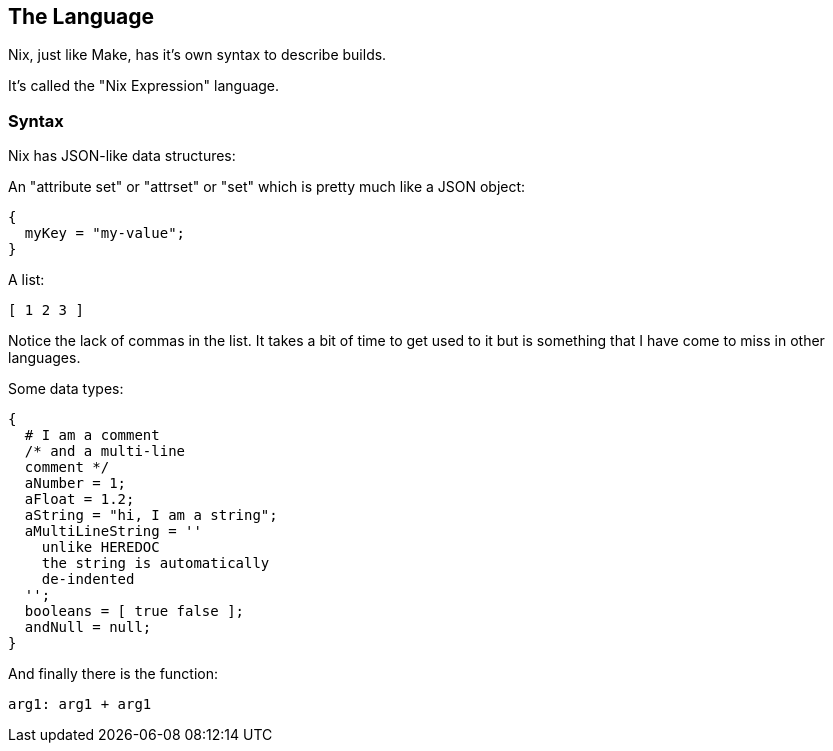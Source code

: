## The Language

Nix, just like Make, has it's own syntax to describe builds.

It's called the "Nix Expression" language.

### Syntax

Nix has JSON-like data structures:

An "attribute set" or "attrset" or "set" which is pretty much like a
JSON object:

[source,nix]
----
{
  myKey = "my-value";
}
----

A list:

[source,nix]
----
[ 1 2 3 ]
----

Notice the lack of commas in the list. It takes a bit of time to get
used to it but is something that I have come to miss in other
languages.

Some data types:

[source,nix]
----
{
  # I am a comment
  /* and a multi-line
  comment */
  aNumber = 1;
  aFloat = 1.2;
  aString = "hi, I am a string";
  aMultiLineString = ''
    unlike HEREDOC
    the string is automatically
    de-indented
  '';
  booleans = [ true false ];
  andNull = null;
}
----

And finally there is the function:

[source,nix]
----
arg1: arg1 + arg1
----

